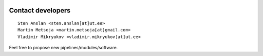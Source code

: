 .. image:: C:/Users/stena/Dropbox/PIPELINE/PipeCraft2_manual/PipeCraft2_logo.png
  :width: 100
  :alt: logo

===================
Contact developers
===================

::

    Sten Anslan <sten.anslan[at]ut.ee>
    Martin Metsoja <martin.metsoja[at]gmail.com>
    Vladimir Mikryukov <vladimir.mikryukov[at]ut.ee>


Feel free to propose new pipelines/modules/software.
